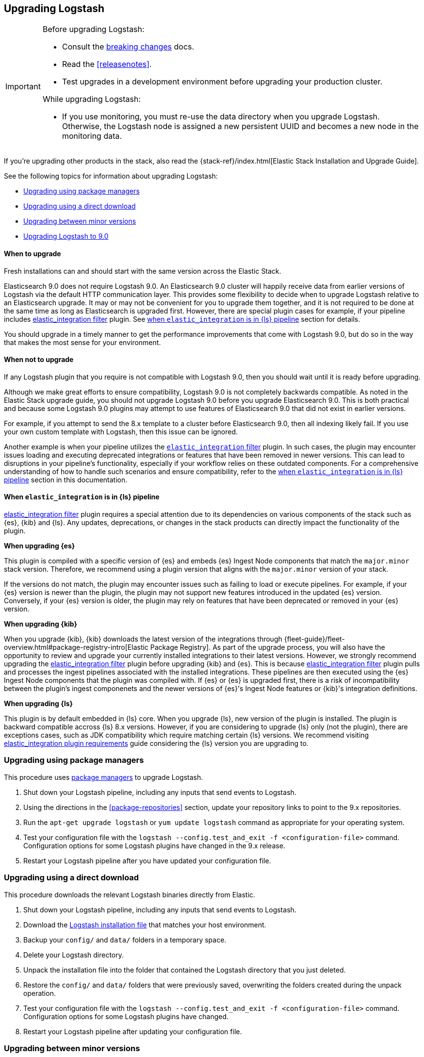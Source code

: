 [[upgrading-logstash]]
== Upgrading Logstash

[IMPORTANT]
===========================================
Before upgrading Logstash:

* Consult the <<breaking-changes,breaking changes>> docs.
* Read the <<releasenotes>>.
* Test upgrades in a development environment before upgrading your production cluster.

While upgrading Logstash:

* If you use monitoring, you must re-use the data directory when you
upgrade Logstash. Otherwise, the Logstash node is assigned a new persistent UUID
and becomes a new node in the monitoring data.
===========================================

If you're upgrading other products in the stack, also read the
{stack-ref}/index.html[Elastic Stack Installation and Upgrade Guide].

See the following topics for information about upgrading Logstash:

* <<upgrading-using-package-managers>>
* <<upgrading-using-direct-download>>
* <<upgrading-minor-versions>>
* <<upgrading-logstash-9.0>>

[discrete]
==== When to upgrade

Fresh installations can and should start with the same version across the Elastic Stack.

Elasticsearch 9.0 does not require Logstash 9.0. An Elasticsearch 9.0 cluster
will happily receive data from earlier versions of Logstash via the default
HTTP communication layer. This provides some flexibility to decide when to
upgrade Logstash relative to an Elasticsearch upgrade. It may or may not be
convenient for you to upgrade them together, and it is not required to be done
at the same time as long as Elasticsearch is upgraded first. However, there are special plugin cases for example, if your pipeline includes <<plugins-filters-elastic_integration,elastic_integration filter>> plugin.
See <<upgrading-when-elastic_integration-in-pipeline,when `elastic_integration` is in {ls} pipeline>> section for details.

You should upgrade in a timely manner to get the performance improvements that
come with Logstash 9.0, but do so in the way that makes the most sense for your
environment.

[discrete]
==== When not to upgrade

If any Logstash plugin that you require is not compatible with Logstash 9.0, then you should wait until it is ready
before upgrading.

Although we make great efforts to ensure compatibility, Logstash 9.0 is not completely backwards compatible.
As noted in the Elastic Stack upgrade guide, you should not upgrade Logstash 9.0 before you upgrade Elasticsearch 9.0.
This is both practical and because some Logstash 9.0 plugins may attempt to use features of Elasticsearch 9.0 that did not exist
in earlier versions. 

For example, if you attempt to send the 8.x template to a cluster before
Elasticsearch 9.0, then  all indexing likely fail.
If you use your own custom template with Logstash, then this issue can be ignored.

Another example is when your pipeline utilizes the <<plugins-filters-elastic_integration,`elastic_integration` filter>> plugin.
In such cases, the plugin may encounter issues loading and executing deprecated integrations or features that have been removed in newer versions.
This can lead to disruptions in your pipeline's functionality, especially if your workflow relies on these outdated components.
For a comprehensive understanding of how to handle such scenarios and ensure compatibility, refer to the <<upgrading-when-elastic_integration-in-pipeline,when `elastic_integration` is in {ls} pipeline>> section in this documentation.

[discrete]
[[upgrading-when-elastic_integration-in-pipeline]]
==== When `elastic_integration` is in {ls} pipeline

<<plugins-filters-elastic_integration,elastic_integration filter>> plugin requires a special attention due to its dependencies on various components of the stack such as {es}, {kib} and {ls}.
Any updates, deprecations, or changes in the stack products can directly impact the functionality of the plugin.

*When upgrading {es}*

This plugin is compiled with a specific version of {es} and embeds {es} Ingest Node components that match the `major.minor` stack version. Therefore, we recommend using a plugin version that aligns with the `major.minor` version of your stack.

If the versions do not match, the plugin may encounter issues such as failing to load or execute pipelines. For example, if your {es} version is newer than the plugin, the plugin may not support new features introduced in the updated {es} version.
Conversely, if your {es} version is older, the plugin may rely on features that have been deprecated or removed in your {es} version.

*When upgrading {kib}*

When you upgrade {kib}, {kib} downloads the latest version of the integrations through {fleet-guide}/fleet-overview.html#package-registry-intro[Elastic Package Registry].
As part of the upgrade process, you will also have the opportunity to review and upgrade your currently installed integrations to their latest versions.
However, we strongly recommend upgrading the <<plugins-filters-elastic_integration,elastic_integration filter>> plugin before upgrading {kib} and {es}.
This is because <<plugins-filters-elastic_integration,elastic_integration filter>> plugin pulls and processes the ingest pipelines associated with the installed integrations.
These pipelines are then executed using the {es} Ingest Node components that the plugin was compiled with.
If {es} or {es} is upgraded first, there is a risk of incompatibility between the plugin's ingest componenets and the newer versions of {es}'s Ingest Node features or {kib}'s integration definitions.

*When upgrading {ls}*

This plugin is by default embedded in {ls} core. When you upgrade {ls}, new version of the plugin is installed.
The plugin is backward compatible accross {ls} 8.x versions. However, if you are considering to upgrade {ls} only (not the plugin), there are exceptions cases, such as JDK compatibility which require matching certain {ls} versions.
We recommend visiting <<plugins-filters-elastic_integration-requirements, elastic_integration plugin requirements>> guide considering the {ls} version you are upgrading to.

[[upgrading-using-package-managers]]
=== Upgrading using package managers

This procedure uses <<package-repositories,package managers>> to upgrade Logstash.

. Shut down your Logstash pipeline, including any inputs that send events to Logstash.
. Using the directions in the <<package-repositories>> section, update your repository
links to point to the 9.x repositories.
. Run the `apt-get upgrade logstash` or `yum update logstash` command as appropriate for your operating system.
. Test your configuration file with the `logstash --config.test_and_exit -f <configuration-file>` command. Configuration options for
some Logstash plugins have changed in the 9.x release.
. Restart your Logstash pipeline after you have updated your configuration file.

[[upgrading-using-direct-download]]
=== Upgrading using a direct download

This procedure downloads the relevant Logstash binaries directly from Elastic.

. Shut down your Logstash pipeline, including any inputs that send events to Logstash.
. Download the https://www.elastic.co/downloads/logstash[Logstash installation file] that matches your host environment.
. Backup your `config/` and `data/` folders in a temporary space.
. Delete your Logstash directory.
. Unpack the installation file into the folder that contained the Logstash directory that you just deleted.
. Restore the `config/` and `data/` folders that were previously saved, overwriting the folders created during the unpack operation.
. Test your configuration file with the `logstash --config.test_and_exit -f <configuration-file>` command.
Configuration options for
some Logstash plugins have changed.
. Restart your Logstash pipeline after updating your configuration file.

[[upgrading-minor-versions]]
=== Upgrading between minor versions

As a general rule, you can upgrade between minor versions (for example, 9.x to
9.y, where x < y) by simply installing the new release and restarting {ls}.
{ls} typically maintains backwards compatibility for configuration
settings and exported fields. Please review the
<<releasenotes,release notes>> for potential exceptions.

Upgrading between non-consecutive major versions (7.x to 9.x, for example) is
not supported.


[[upgrading-logstash-9.0]]
=== Upgrading Logstash to 9.0

Before upgrading Logstash:

* Read the <<releasenotes>>.
* Read the <<breaking-changes,breaking changes>> docs. 
+
There you can find info on these topics and more:

** <<ssl-settings-9.0,Changes to SSL settings in {ls} plugins>>
 
If you are installing Logstash with other components in the Elastic Stack, also see the
{stack-ref}/index.html[Elastic Stack installation and upgrade documentation].

NOTE: Upgrading between non-consecutive major versions (7.x to 9.x, for example) is not supported.
We recommend that you upgrade to {prev-major-last}, and then upgrade to 9.0.

[discrete]
[[upgrade-to-previous]]
==== Upgrade to {ls} {prev-major-last} before upgrading to 9.0

If you haven't already, upgrade to version {prev-major-last} before you upgrade to 9.0. If
you're using other products in the {stack}, upgrade {ls} as part of the
{stack-ref}/upgrading-elastic-stack.html[{stack} upgrade process].

TIP: Upgrading to {ls} {prev-major-last} gives you a head-start on new 9.0 features.
This step helps reduce risk and makes roll backs easier if you hit
a snag.


